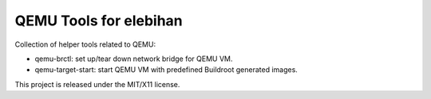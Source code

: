 =======================
QEMU Tools for elebihan
=======================

Collection of helper tools related to QEMU:

- qemu-brctl: set up/tear down network bridge for QEMU VM.
- qemu-target-start: start QEMU VM with predefined Buildroot generated images.

This project is released under the MIT/X11 license.
